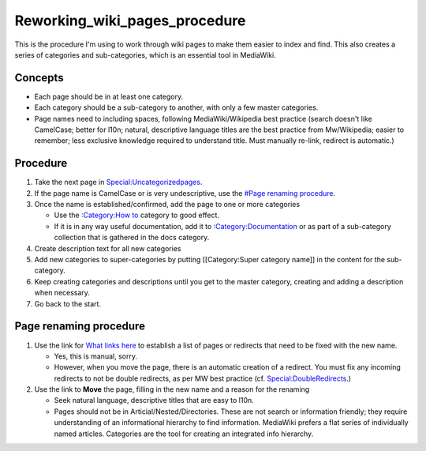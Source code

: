 Reworking_wiki_pages_procedure
==============================

This is the procedure I'm using to work through wiki pages to make them
easier to index and find. This also creates a series of categories and
sub-categories, which is an essential tool in MediaWiki.

Concepts
--------

-  Each page should be in at least one category.
-  Each category should be a sub-category to another, with only a few
   master categories.
-  Page names need to including spaces, following MediaWiki/Wikipedia
   best practice (search doesn't like CamelCase; better for l10n;
   natural, descriptive language titles are the best practice from
   Mw/Wikipedia; easier to remember; less exclusive knowledge required
   to understand title. Must manually re-link, redirect is automatic.)

Procedure
---------

#. Take the next page in
   `Special:Uncategorizedpages <Special:Uncategorizedpages>`__.
#. If the page name is CamelCase or is very undescriptive, use the
   `#Page renaming procedure <#Page_renaming_procedure>`__.
#. Once the name is established/confirmed, add the page to one or more
   categories

   -  Use the `:Category:How to <:Category:How_to>`__ category to good
      effect.
   -  If it is in any way useful documentation, add it to
      `:Category:Documentation <:Category:Documentation>`__ or as part
      of a sub-category collection that is gathered in the docs
      category.

#. Create description text for all new categories
#. Add new categories to super-categories by putting [[Category:Super
   category name]] in the content for the sub-category.
#. Keep creating categories and descriptions until you get to the master
   category, creating and adding a description when necessary.
#. Go back to the start.



Page renaming procedure
----------------------------------------------------------------------------------------------

#. Use the link for `What links here <Special:Whatlinkshere>`__ to
   establish a list of pages or redirects that need to be fixed with the
   new name.

   -  Yes, this is manual, sorry.
   -  However, when you move the page, there is an automatic creation of
      a redirect. You must fix any incoming redirects to not be double
      redirects, as per MW best practice (cf.
      `Special:DoubleRedirects <Special:DoubleRedirects>`__.)

#. Use the link to **Move** the page, filling in the new name and a
   reason for the renaming

   -  Seek natural language, descriptive titles that are easy to l10n.
   -  Pages should not be in Articial/Nested/Directories. These are not
      search or information friendly; they require understanding of an
      informational hierarchy to find information. MediaWiki prefers a
      flat series of individually named articles. Categories are the
      tool for creating an integrated info hierarchy.